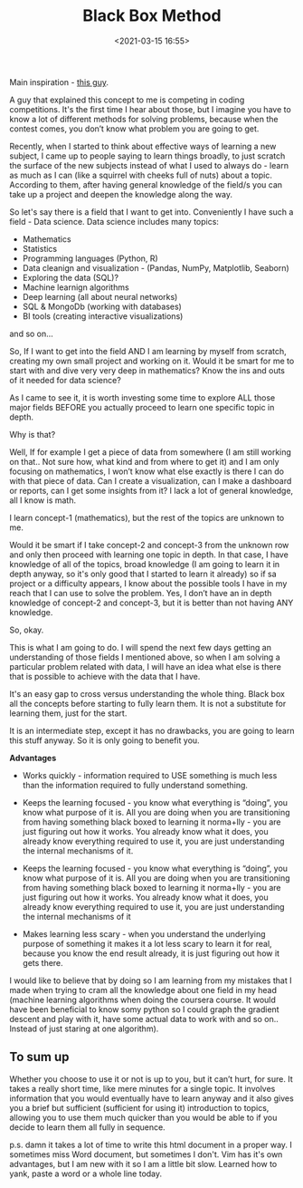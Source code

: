 #+title: Black Box Method
#+date: <2021-03-15 16:55>
#+description:
#+filetags: learning

#+attr_html: :width 1200px
#+ATTR_ORG: :width 600
[[./static/images/squirrel.png]]

Main inspiration - [[https://www.youtube.com/watch?v=RDzsrmMl48I&t=604s][this guy]].

A guy that explained this concept to me is competing in coding
competitions. It's the first time I hear about those, but I imagine
you have to know a lot of different methods for solving problems,
because when the contest comes, you don’t know what problem you are
going to get.

Recently, when I started to think about effective ways of learning a
new subject, I came up to people saying to learn things broadly, to
just scratch the surface of the new subjects instead of what I used to
always do - learn as much as I can (like a squirrel with cheeks full
of nuts) about a topic. According to them, after having general
knowledge of the field/s you can take up a project and deepen the
knowledge along the way.

So let's say there is a field that I want to get into. Conveniently I
have such a field - Data science. Data science includes many topics:

- Mathematics
- Statistics
- Programming languages (Python, R)
- Data cleanign and visualization - (Pandas, NumPy, Matplotlib, Seaborn)
- Exploring the data (SQL)?
- Machine learnign algorithms
- Deep learning (all about neural networks)
- SQL & MongoDb (working with databases)
- BI tools (creating interactive visualizations)

and so on…

So, If I want to get into the field AND I am learning by myself from
scratch, creating my own small project and working on it. Would it be
smart for me to start with and dive very very deep in mathematics?
Know the ins and outs of it needed for data science?

As I came to see it, it is worth investing some time to explore ALL
those major fields BEFORE you actually proceed to learn one specific
topic in depth.

Why is that?

Well, If for example I get a piece of data from somewhere (I am still
working on that.. Not sure how, what kind and from where to get it)
and I am only focusing on mathematics, I won’t know what else exactly
is there I can do with that piece of data. Can I create a
visualization, can I make a dashboard or reports, can I get some
insights from it? I lack a lot of general knowledge, all I know is
math.

#+attr_html: :width 1200px
#+ATTR_ORG: :width 600
[[./static/images/black-box1.png]]

I learn concept-1 (mathematics), but the rest of the topics are
unknown to me.

Would it be smart if I take concept-2 and concept-3 from the unknown
row and only then proceed with learning one topic in depth. In that
case, I have knowledge of all of the topics, broad knowledge (I am
going to learn it in depth anyway, so it's only good that I started to
learn it already) so if sa project or a difficulty appears, I know
about the possible tools I have in my reach that I can use to solve
the problem. Yes, I don’t have an in depth knowledge of concept-2 and
concept-3, but it is better than not having ANY knowledge.

So, okay.

This is what I am going to do. I will spend the next few days getting
an understanding of those fields I mentioned above, so when I am
solving a particular problem related with data, I will have an idea
what else is there that is possible to achieve with the data that I
have.

It's an easy gap to cross versus understanding the whole thing. Black
box all the concepts before starting to fully learn them. It is not a
substitute for learning them, just for the start.

It is an intermediate step, except it has no drawbacks, you are going
to learn this stuff anyway. So it is only going to benefit you.

*Advantages*

- Works quickly - information required to USE something is much less
  than the information required to fully understand something.

- Keeps the learning focused - you know what everything is “doing”,
  you know what purpose of it is. All you are doing when you are
  transitioning from having something black boxed to learning it
  norma+lly - you are just figuring out how it works. You already know
  what it does, you already know everything required to use it, you
  are just understanding the internal mechanisms of it.

- Keeps the learning focused - you know what everything is “doing”,
  you know what purpose of it is. All you are doing when you are
  transitioning from having something black boxed to learning it
  norma+lly - you are just figuring out how it works. You already know
  what it does, you already know everything required to use it, you
  are just understanding the internal mechanisms of it

- Makes learning less scary - when you understand the underlying
  purpose of something it makes it a lot less scary to learn it for
  real, because you know the end result already, it is just figuring
  out how it gets there.

I would like to believe that by doing so I am learning from my
mistakes that I made when trying to cram all the knowledge about one
field in my head (machine learning algorithms when doing the coursera
course. It would have been beneficial to know somy python so I could
graph the gradient descent and play with it, have some actual data to
work with and so on.. Instead of just staring at one algorithm).

** To sum up

#+attr_html: :width 1200px
#+ATTR_ORG: :width 600
[[./static/images/black-box2.png]]

Whether you choose to use it or not is up to you, but it can’t hurt,
for sure. It takes a really short time, like mere minutes for a single
topic. It involves information that you would eventually have to learn
anyway and it also gives you a brief but sufficient (sufficient for
using it) introduction to topics, allowing you to use them much
quicker than you would be able to if you decide to learn them all
fully in sequence.

p.s. damn it takes a lot of time to write this html document in a
proper way. I sometimes miss Word document, but sometimes I don't. Vim
has it's own advantages, but I am new with it so I am a little bit
slow. Learned how to yank, paste a word or a whole line today.
